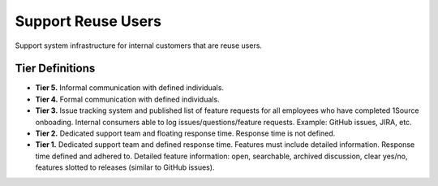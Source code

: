 .. _supportReuseUsers:

Support Reuse Users
###################

Support system infrastructure for internal customers that are reuse users.

Tier Definitions
****************

.. _tier_supportReuseUsers_start:

* **Tier 5.** Informal communication with defined individuals.
* **Tier 4.** Formal communication with defined individuals.
* **Tier 3.** Issue tracking system and published list of feature requests for all employees who have completed 1Source onboading. Internal consumers able to log issues/questions/feature requests. Example: GitHub issues, JIRA, etc.
* **Tier 2.** Dedicated support team and floating response time. Response time is not defined.
* **Tier 1.** Dedicated support team and defined response time. Features must include detailed information. Response time defined and adhered to. Detailed feature information: open, searchable, archived discussion, clear yes/no, features slotted to releases (similar to GitHub issues).

.. _tier_supportReuseUsers_end:

